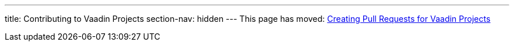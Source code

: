 ---
title: Contributing to Vaadin Projects
section-nav: hidden
---
This page has moved: <<pr#,Creating Pull Requests for Vaadin Projects>>
